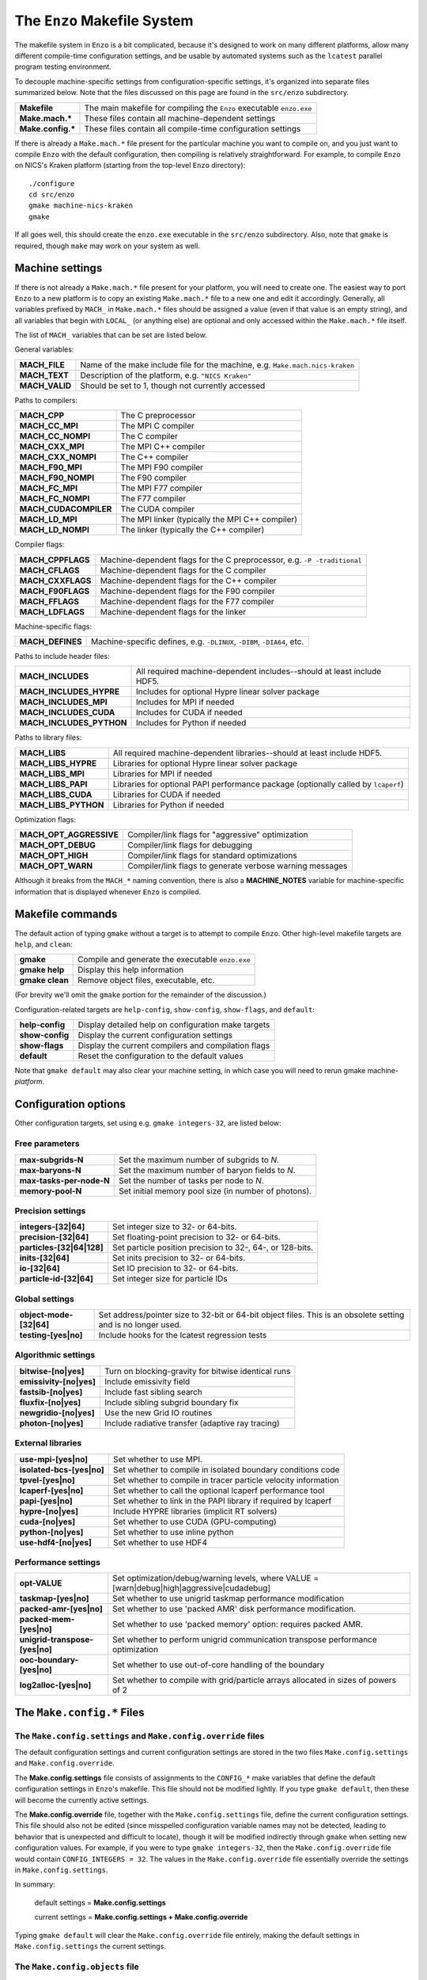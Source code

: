 .. _MakeOptions:

The ``Enzo`` Makefile System
============================

The makefile system in ``Enzo`` is a bit complicated, because it's
designed to work on many different platforms, allow many different
compile-time configuration settings, and be usable by automated
systems such as the ``lcatest`` parallel program testing
environment. 

To decouple machine-specific settings from configuration-specific
settings, it's organized into separate files summarized below.  Note
that the files discussed on this page are found in the ``src/enzo``
subdirectory.

==================  ============
**Makefile**        The main makefile for compiling the ``Enzo`` executable ``enzo.exe``
**Make.mach.\***    These files contain all machine-dependent settings
**Make.config.\***  These files contain all compile-time configuration settings
==================  ============

If there is already a ``Make.mach.*`` file present for the particular
machine you want to compile on, and you just want to compile ``Enzo``
with the default configuration, then compiling is relatively
straightforward. For example, to compile ``Enzo`` on NICS's Kraken
platform (starting from the top-level ``Enzo`` directory):

.. highlight:: none

::

       ./configure
       cd src/enzo
       gmake machine-nics-kraken
       gmake

If all goes well, this should create the ``enzo.exe`` executable in
the ``src/enzo`` subdirectory.  Also, note that ``gmake`` is required,
though ``make`` may work on your system as well.

Machine settings
----------------

If there is not already a ``Make.mach.*`` file present for your
platform, you will need to create one.  The easiest way to port
``Enzo`` to a new platform is to copy an existing ``Make.mach.*`` file
to a new one and edit it accordingly.  Generally, all variables
prefixed by ``MACH_`` in ``Make.mach.*`` files should be assigned a
value (even if that value is an empty string), and all variables that
begin with ``LOCAL_`` (or anything else) are optional and only
accessed within the ``Make.mach.*`` file itself.

The list of ``MACH_`` variables that can be set are listed below.

General variables:

================ ============
**MACH_FILE**    Name of the make include file for the machine, e.g. ``Make.mach.nics-kraken``
**MACH_TEXT**    Description of the platform, e.g. ``"NICS Kraken"``
**MACH_VALID**   Should be set to 1, though not currently accessed
================ ============

Paths to compilers:

===================== ============
**MACH_CPP**          The C preprocessor
**MACH_CC_MPI**       The MPI C compiler
**MACH_CC_NOMPI**     The C compiler
**MACH_CXX_MPI**      The MPI C++ compiler
**MACH_CXX_NOMPI**    The C++ compiler
**MACH_F90_MPI**      The MPI F90 compiler
**MACH_F90_NOMPI**    The F90 compiler
**MACH_FC_MPI**       The MPI F77 compiler
**MACH_FC_NOMPI**     The F77 compiler
**MACH_CUDACOMPILER** The CUDA compiler
**MACH_LD_MPI**       The MPI linker (typically the MPI C++ compiler)
**MACH_LD_NOMPI**     The linker (typically the C++ compiler)
===================== ============

Compiler flags:

================== ============
**MACH_CPPFLAGS**  Machine-dependent flags for the C preprocessor, e.g.  ``-P -traditional``
**MACH_CFLAGS**    Machine-dependent flags for the C compiler
**MACH_CXXFLAGS**  Machine-dependent flags for the C++ compiler
**MACH_F90FLAGS**  Machine-dependent flags for the F90 compiler
**MACH_FFLAGS**    Machine-dependent flags for the F77 compiler
**MACH_LDFLAGS**   Machine-dependent flags for the linker
================== ============

Machine-specific flags:

============================== ============
**MACH_DEFINES**               Machine-specific defines, e.g. ``-DLINUX``, ``-DIBM``, ``-DIA64``, etc.
============================== ============

Paths to include header files:

========================= ============
**MACH_INCLUDES**         All required machine-dependent includes--should at least include    HDF5.
**MACH_INCLUDES_HYPRE**   Includes for optional Hypre linear solver package
**MACH_INCLUDES_MPI**     Includes for MPI if needed
**MACH_INCLUDES_CUDA**    Includes for CUDA if needed
**MACH_INCLUDES_PYTHON**  Includes for Python if needed
========================= ============

Paths to library files:

====================== ============
**MACH_LIBS**          All required machine-dependent libraries--should at least include    HDF5.
**MACH_LIBS_HYPRE**    Libraries for optional Hypre linear solver package
**MACH_LIBS_MPI**      Libraries for MPI if needed
**MACH_LIBS_PAPI**     Libraries for optional PAPI performance package (optionally called    by ``lcaperf``)
**MACH_LIBS_CUDA**     Libraries for CUDA if needed
**MACH_LIBS_PYTHON**   Libraries for Python if needed
====================== ============

Optimization flags:

========================= ============
**MACH_OPT_AGGRESSIVE**   Compiler/link flags for "aggressive" optimization
**MACH_OPT_DEBUG**        Compiler/link flags for debugging
**MACH_OPT_HIGH**         Compiler/link flags for standard optimizations
**MACH_OPT_WARN**         Compiler/link flags to generate verbose warning messages
========================= ============

Although it breaks from the ``MACH_*`` naming convention, there is
also a **MACHINE_NOTES** variable for machine-specific information
that is displayed whenever ``Enzo`` is compiled.



Makefile commands
-----------------

The default action of typing ``gmake`` without a target is to attempt
to compile ``Enzo``.  Other high-level makefile targets are ``help``,
and ``clean``:

===============  ==============================================
**gmake**        Compile and generate the executable ``enzo.exe``
**gmake help**   Display this help information
**gmake clean**  Remove object files, executable, etc.
===============  ==============================================

(For brevity we'll omit the ``gmake`` portion for the remainder of the
discussion.)

Configuration-related targets are ``help-config``, ``show-config``,
``show-flags``, and ``default``:

=================  ======================================================
**help-config**    Display detailed help on configuration make targets
**show-config**    Display the current configuration settings
**show-flags**     Display the current compilers and compilation flags
**default**        Reset the configuration to the default values
=================  ======================================================

Note that ``gmake default`` may also clear your machine setting, in
which case you will need to rerun gmake machine-*platform*.

Configuration options
---------------------


Other configuration targets, set using e.g. ``gmake integers-32``,
are listed below:

Free parameters
~~~~~~~~~~~~~~~

========================= ============
**max-subgrids-N**        Set the maximum number of subgrids to *N*.
**max-baryons-N**         Set the maximum number of baryon fields to *N*.
**max-tasks-per-node-N**  Set the number of tasks per node to *N*.
**memory-pool-N**         Set initial memory pool size (in number of photons).
========================= ============

Precision settings
~~~~~~~~~~~~~~~~~~

============================   =====================================
**integers-[32\|64]**          Set integer size to 32- or 64-bits.
**precision-[32\|64]**         Set floating-point precision to 32- or 64-bits.
**particles-[32\|64\|128]**    Set particle position precision to 32-, 64-, or 128-bits. 
**inits-[32\|64]**             Set inits precision to 32- or 64-bits.
**io-[32\|64]**                Set IO precision to 32- or 64-bits.
**particle-id-[32\|64]**       Set integer size for particle IDs
============================   =====================================

Global settings
~~~~~~~~~~~~~~~

============================   =====================================
**object-mode-[32\|64]**       Set address/pointer size to 32-bit or 64-bit object files.  This is an    obsolete setting and is no longer used.
**testing-[yes\|no]**          Include hooks for the lcatest regression tests
============================   =====================================

Algorithmic settings
~~~~~~~~~~~~~~~~~~~~

========================   =====================================
**bitwise-[no\|yes]**      Turn on blocking-gravity for bitwise identical runs
**emissivity-[no\|yes]**   Include emissivity field
**fastsib-[no\|yes]**	   Include fast sibling search
**fluxfix-[no\|yes]**	   Include sibling subgrid boundary fix
**newgridio-[no\|yes]**	   Use the new Grid IO routines
**photon-[no\|yes]**	   Include radiative transfer (adaptive ray tracing)
========================   =====================================

External libraries
~~~~~~~~~~~~~~~~~~

===========================   =====================================
**use-mpi-[yes\|no]**         Set whether to use MPI.
**isolated-bcs-[yes\|no]**    Set whether to compile in isolated boundary conditions code
**tpvel-[yes\|no]**           Set whether to compile in tracer particle velocity information
**lcaperf-[yes\|no]**         Set whether to call the optional lcaperf performance tool
**papi-[yes\|no]**            Set whether to link in the PAPI library if required by lcaperf
**hypre-[no\|yes]**           Include HYPRE libraries (implicit RT solvers)
**cuda-[no\|yes]**            Set whether to use CUDA (GPU-computing)
**python-[no\|yes]**          Set whether to use inline python
**use-hdf4-[no\|yes]**        Set whether to use HDF4
===========================   =====================================

Performance settings
~~~~~~~~~~~~~~~~~~~~

================================= ============================
**opt-VALUE**                     Set optimization/debug/warning levels, where VALUE = [warn\|debug\|high\|aggressive\|cudadebug]
**taskmap-[yes\|no]**             Set whether to use unigrid taskmap performance modification
**packed-amr-[yes\|no]**          Set whether to use 'packed AMR' disk performance modification.
**packed-mem-[yes\|no]**          Set whether to use 'packed memory' option: requires packed AMR.
**unigrid-transpose-[yes\|no]**   Set whether to perform unigrid communication transpose performance   optimization
**ooc-boundary-[yes\|no]**        Set whether to use out-of-core handling of the boundary
**log2alloc-[yes\|no]**           Set whether to compile with grid/particle arrays allocated in sizes of powers of 2
================================= ============================


The ``Make.config.*`` Files
---------------------------

The ``Make.config.settings`` and ``Make.config.override`` files
~~~~~~~~~~~~~~~~~~~~~~~~~~~~~~~~~~~~~~~~~~~~~~~~~~~~~~~~~~~~~~~

The default configuration settings and current configuration
settings are stored in the two files ``Make.config.settings`` and
``Make.config.override``.

The **Make.config.settings** file consists of assignments to the
``CONFIG_*`` make variables that define the default configuration
settings in ``Enzo``'s makefile. This file should not be modified
lightly.  If you type ``gmake default``, then these will become the
currently active settings.

The **Make.config.override** file, together with the
``Make.config.settings`` file, define the current configuration
settings. This file should also not be edited (since misspelled
configuration variable names may not be detected, leading to behavior
that is unexpected and difficult to locate), though it will be modified
indirectly through ``gmake`` when setting new configuration
values. For example, if you were to type ``gmake integers-32``, then
the ``Make.config.override`` file would contain ``CONFIG_INTEGERS =
32``.  The values in the ``Make.config.override`` file essentially
override the settings in ``Make.config.settings``.

In summary:

    default settings = **Make.config.settings**


    current settings =
    **Make.config.settings + Make.config.override**


Typing ``gmake default`` will clear the ``Make.config.override``
file entirely, making the default settings in ``Make.config.settings``
the current settings.

The ``Make.config.objects`` file
~~~~~~~~~~~~~~~~~~~~~~~~~~~~~~~~

This file is used simply to define the list of all object files,
excluding the file containing ``main()``. Only one variable needs to
be set.

======================  ==============
**OBJS_CONFIG_LIB**     List of all object files excluding the file containing ``main()``
======================  ==============

Dependencies are generated automatically using the makedepend
command and stored in the ``DEPEND`` file, so dependencies don't need
to be explicitly included.  If it complains about missing files,
such as ``DEPEND`` or ``Make.config.override``, then try (re)-running
the ``./configure`` script in the top-level ``Enzo`` subdirectory.

The ``Make.config.targets`` file
~~~~~~~~~~~~~~~~~~~~~~~~~~~~~~~~

This file contains rules for all configuration-related make
targets. It exists mainly to reduce the size of the top-level
Makefile. When adding new configuration settings, this file will
need to be modified.

The ``Make.config.assemble`` file
~~~~~~~~~~~~~~~~~~~~~~~~~~~~~~~~~

This file contains all the makefile magic to convert configuration
settings (defined by ``$(CONFIG_*)`` make variables) into appropriate
compiler flags (such as ``$(DEFINES)``, ``$(INCLUDES)``, etc.). When
adding a new configuration setting, this file will need to be
modified.

James Bordner (jobordner at ucsd.edu)


